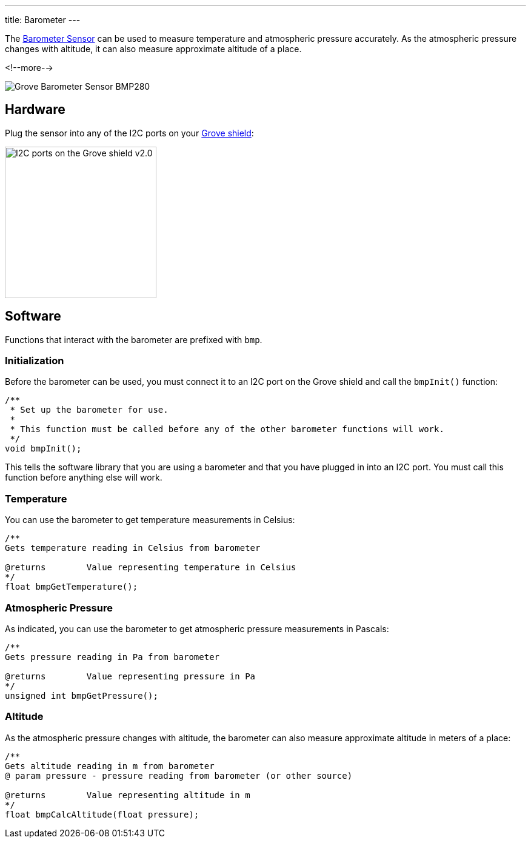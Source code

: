 ---
title: Barometer
---

The
http://wiki.seeedstudio.com/Grove-Barometer_Sensor-BMP280[Barometer Sensor]
can be used to measure temperature and atmospheric pressure accurately. As the atmospheric pressure changes with altitude, it can also measure approximate altitude of a place.

<!--more-->

image::BMP280.jpg[Grove Barometer Sensor BMP280]


== Hardware

Plug the sensor into any of the I2C ports on your
https://www.seeedstudio.com/Base-Shield-V2-p-1378.html[Grove shield]:

image::../shield-i2c.png[I2C ports on the Grove shield v2.0, height=250]


== Software

Functions that interact with the barometer are prefixed with `bmp`.


=== Initialization

Before the barometer can be used, you must connect it to an I2C port on the
Grove shield and call the `bmpInit()` function:

[source, language=C++]
----
/**
 * Set up the barometer for use.
 *
 * This function must be called before any of the other barometer functions will work.
 */
void bmpInit();
----

This tells the software library that you are using a barometer and that you
have plugged in into an I2C port.
You must call this function before anything else will work.


=== Temperature

You can use the barometer to get temperature measurements in Celsius:

[source, language=C++]
----
/**
Gets temperature reading in Celsius from barometer

@returns	Value representing temperature in Celsius
*/
float bmpGetTemperature();
----


=== Atmospheric Pressure

As indicated, you can use the barometer to get atmospheric pressure measurements in Pascals:

[source, language=C++]
----
/**
Gets pressure reading in Pa from barometer

@returns	Value representing pressure in Pa
*/
unsigned int bmpGetPressure();
----

=== Altitude

As the atmospheric pressure changes with altitude, the barometer can also measure approximate altitude in meters of a place:

[source, language=C++]
----
/**
Gets altitude reading in m from barometer
@ param pressure - pressure reading from barometer (or other source)

@returns	Value representing altitude in m
*/
float bmpCalcAltitude(float pressure);
----
